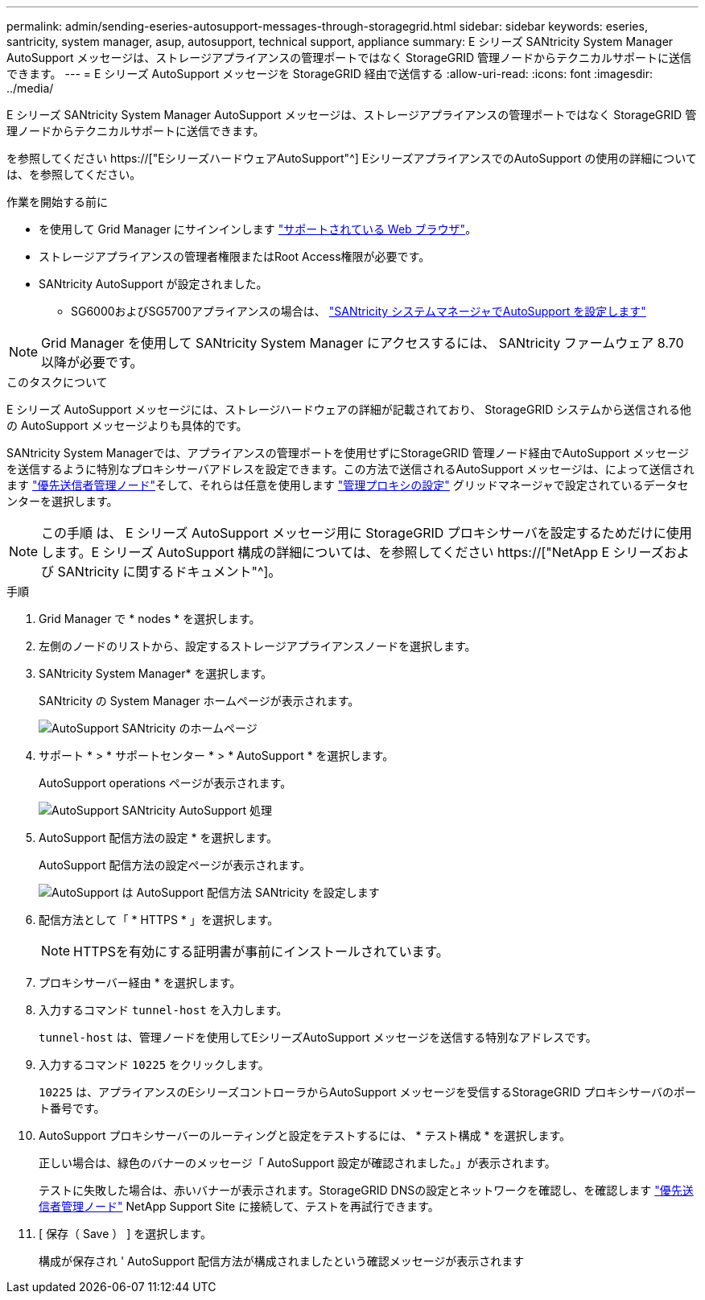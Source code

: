 ---
permalink: admin/sending-eseries-autosupport-messages-through-storagegrid.html 
sidebar: sidebar 
keywords: eseries, santricity, system manager, asup, autosupport, technical support, appliance 
summary: E シリーズ SANtricity System Manager AutoSupport メッセージは、ストレージアプライアンスの管理ポートではなく StorageGRID 管理ノードからテクニカルサポートに送信できます。 
---
= E シリーズ AutoSupport メッセージを StorageGRID 経由で送信する
:allow-uri-read: 
:icons: font
:imagesdir: ../media/


[role="lead"]
E シリーズ SANtricity System Manager AutoSupport メッセージは、ストレージアプライアンスの管理ポートではなく StorageGRID 管理ノードからテクニカルサポートに送信できます。

を参照してください https://["EシリーズハードウェアAutoSupport"^] EシリーズアプライアンスでのAutoSupport の使用の詳細については、を参照してください。

.作業を開始する前に
* を使用して Grid Manager にサインインします link:../admin/web-browser-requirements.html["サポートされている Web ブラウザ"]。
* ストレージアプライアンスの管理者権限またはRoot Access権限が必要です。
* SANtricity AutoSupport が設定されました。
+
** SG6000およびSG5700アプライアンスの場合は、 link:../installconfig/accessing-and-configuring-santricity-system-manager.html["SANtricity システムマネージャでAutoSupport を設定します"]





NOTE: Grid Manager を使用して SANtricity System Manager にアクセスするには、 SANtricity ファームウェア 8.70 以降が必要です。

.このタスクについて
E シリーズ AutoSupport メッセージには、ストレージハードウェアの詳細が記載されており、 StorageGRID システムから送信される他の AutoSupport メッセージよりも具体的です。

SANtricity System Managerでは、アプライアンスの管理ポートを使用せずにStorageGRID 管理ノード経由でAutoSupport メッセージを送信するように特別なプロキシサーバアドレスを設定できます。この方法で送信されるAutoSupport メッセージは、によって送信されます link:../admin/what-admin-node-is.html["優先送信者管理ノード"]そして、それらは任意を使用します link:../admin/configuring-admin-proxy-settings.html["管理プロキシの設定"] グリッドマネージャで設定されているデータセンターを選択します。


NOTE: この手順 は、 E シリーズ AutoSupport メッセージ用に StorageGRID プロキシサーバを設定するためだけに使用します。E シリーズ AutoSupport 構成の詳細については、を参照してください https://["NetApp E シリーズおよび SANtricity に関するドキュメント"^]。

.手順
. Grid Manager で * nodes * を選択します。
. 左側のノードのリストから、設定するストレージアプライアンスノードを選択します。
. SANtricity System Manager* を選択します。
+
SANtricity の System Manager ホームページが表示されます。

+
image::../media/autosupport_santricity_home_page.png[AutoSupport SANtricity のホームページ]

. サポート * > * サポートセンター * > * AutoSupport * を選択します。
+
AutoSupport operations ページが表示されます。

+
image::../media/autosupport_santricity_operations.png[AutoSupport SANtricity AutoSupport 処理]

. AutoSupport 配信方法の設定 * を選択します。
+
AutoSupport 配信方法の設定ページが表示されます。

+
image::../media/autosupport_configure_delivery_santricity.png[AutoSupport は AutoSupport 配信方法 SANtricity を設定します]

. 配信方法として「 * HTTPS * 」を選択します。
+

NOTE: HTTPSを有効にする証明書が事前にインストールされています。

. プロキシサーバー経由 * を選択します。
. 入力するコマンド `tunnel-host` を入力します。
+
`tunnel-host` は、管理ノードを使用してEシリーズAutoSupport メッセージを送信する特別なアドレスです。

. 入力するコマンド `10225` をクリックします。
+
`10225` は、アプライアンスのEシリーズコントローラからAutoSupport メッセージを受信するStorageGRID プロキシサーバのポート番号です。

. AutoSupport プロキシサーバーのルーティングと設定をテストするには、 * テスト構成 * を選択します。
+
正しい場合は、緑色のバナーのメッセージ「 AutoSupport 設定が確認されました。」が表示されます。

+
テストに失敗した場合は、赤いバナーが表示されます。StorageGRID DNSの設定とネットワークを確認し、を確認します link:../admin/what-admin-node-is.html["優先送信者管理ノード"] NetApp Support Site に接続して、テストを再試行できます。

. [ 保存（ Save ） ] を選択します。
+
構成が保存され ' AutoSupport 配信方法が構成されましたという確認メッセージが表示されます



